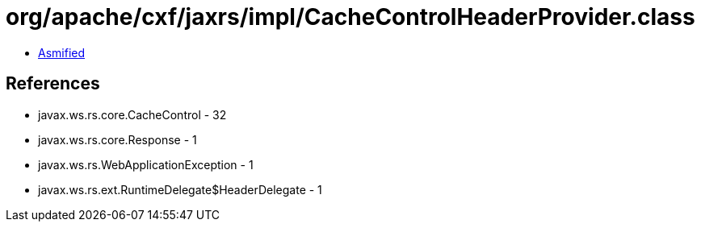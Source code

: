 = org/apache/cxf/jaxrs/impl/CacheControlHeaderProvider.class

 - link:CacheControlHeaderProvider-asmified.java[Asmified]

== References

 - javax.ws.rs.core.CacheControl - 32
 - javax.ws.rs.core.Response - 1
 - javax.ws.rs.WebApplicationException - 1
 - javax.ws.rs.ext.RuntimeDelegate$HeaderDelegate - 1
